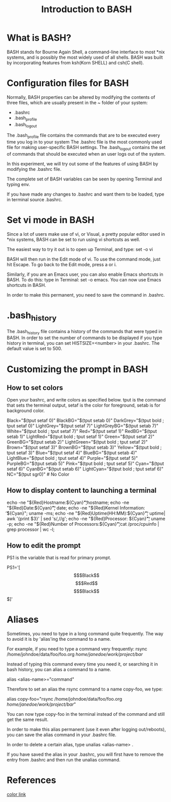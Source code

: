 #+TITLE: Introduction to BASH

* What is BASH?

BASH stands for Bourne Again Shell, a command-line interface to most
*nix systems, and is possibly the most widely used of all shells.
BASH was built by incorporating features from ksh(Korn SHELL) and
csh(C shell).


* Configuration files for BASH

Normally, BASH properties can be altered by modifying the contents of
three files, which are usually present in the ~ folder of your system:

- .bashrc
- .bash_profile
- .bash_logout

The .bash_profile file contains the commands that are to be executed
every time you log in to your system
The .bashrc file is the most commonly used file for making
user-specific BASH settings.  
The .bash_logout contains the set of commands that should be executed
when an user logs out of the system.

In this experiment, we will try out some of the features of using BASH
by modifying the .bashrc file.

The complete set of BASH variables can be seen by opening Terminal and
typing env. 

If you have made any changes to .bashrc and want them to be loaded,
type in terminal source .bashrc.

* Set vi mode in BASH

Since a lot of users make use of vi, or Visual, a pretty popular
editor used in *nix systems, BASH can be set to run using vi shortcuts
as well. 

The easiest way to try it out is to open up Terminal, and type:
set -o vi

BASH will then run in the Edit mode of vi. To use the command mode,
just hit Escape.  To go back to the Edit mode, press a or i. 

Similarly, if you are an Emacs user, you can also enable Emacs
shortcuts in BASH.  To do this: type in Terminal: set -o emacs. You
can now use Emacs shortcuts in BASH.

In order to make this permanent, you need to save the command in .bashrc.

* .bash_history
The .bash_history file contains a history of the commands that were
typed in BASH. In order to set the number of commands to be displayed
if you type history in terminal, you can set HISTSIZE=<number> in your .bashrc. The
default value is set to 500.

* Customizing the prompt in BASH

** How to set colors
# Colors
Open your bashrc, and write colors as specified below.
tput is the command that sets the terminal output, setaf is the color
for foreground, setab is for background color.

Black="$(tput setaf 0)"
BlackBG="$(tput setab 0)"
DarkGrey="$(tput bold ; tput setaf 0)"
LightGrey="$(tput setaf 7)"
LightGreyBG="$(tput setab 7)"
White="$(tput bold ; tput setaf 7)"
Red="$(tput setaf 1)"
RedBG="$(tput setab 1)"
LightRed="$(tput bold ; tput setaf 1)"
Green="$(tput setaf 2)"
GreenBG="$(tput setab 2)"
LightGreen="$(tput bold ; tput setaf 2)"
Brown="$(tput setaf 3)"
BrownBG="$(tput setab 3)"
Yellow="$(tput bold ; tput setaf 3)"
Blue="$(tput setaf 4)"
BlueBG="$(tput setab 4)"
LightBlue="$(tput bold ; tput setaf 4)"
Purple="$(tput setaf 5)"
PurpleBG="$(tput setab 5)"
Pink="$(tput bold ; tput setaf 5)"
Cyan="$(tput setaf 6)"
CyanBG="$(tput setab 6)"
LightCyan="$(tput bold ; tput setaf 6)"
NC="$(tput sgr0)" # No Color


** How to display content to launching a terminal
echo -ne "${Red}Hostname:${Cyan}\t\t";hostname;
echo -ne "${Red}Date:${Cyan}\t\t\t"; date; 
echo -ne "${Red}Kernel Information: \t${Cyan}"; uname -ms;
echo -ne "${Red}Uptime(HH:MM):${Cyan}\t\t"; uptime| awk '{print $3}' | sed  's/,//g';
echo -ne "${Red}Processor: ${Cyan}\t\t"; uname -p;
echo -ne "${Red}Number of Processors:${Cyan}\t";cat /proc/cpuinfo | grep processor | wc -l;


** How to edit the prompt
PS1 is the variable that is read for primary prompt. 

PS1='[\[$Black\]\u@\h \[$Red\]\w \[$Black\]$]'


* Aliases

Sometimes, you need to type in a long command quite frequently.  The
way to avoid it is by 'alias'ing the command to a name. 

For example, if you need to type a command very frequently:
 rsync /home/johndoe/data/foo/foo.org /home/janedoe/work/project/bar/

Instead of typing this command every time you need it, or searching it in bash
history, you can alias a command to a name.

alias <alias-name>="command"

 Therefore to set an alias the rsync command to a name copy-foo, we type:

alias copy-foo="rsync /home/johndoe/data/foo/foo.org /home/janedoe/work/project/bar/"

You can now type copy-foo in the terminal instead of the command and
still get the same result.

In order to make this alias permanent (use it even after logging
out/reboots), you can save the alias command in your .bashrc file.

In order to delete a certain alias, type unalias <alias-name> .

If you have saved the alias in your .bashrc, you will first have to
remove the entry from .bashrc and then run the unalias command.


* References
[[http://www.cyberciti.biz/faq/bash-shell-change-the-color-of-my-shell-prompt-under-linux-or-unix/][color link]]
